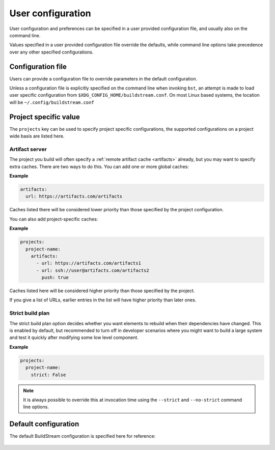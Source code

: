 
.. _config:


User configuration
==================
User configuration and preferences can be specified in a user provided
configuration file, and usually also on the command line.

Values specified in a user provided configuration file override the
defaults, while command line options take precedence over any other
specified configurations.


Configuration file
------------------
Users can provide a configuration file to override parameters in
the default configuration.

Unless a configuration file is explicitly specified on the command line when
invoking ``bst``, an attempt is made to load user specific configuration from
``$XDG_CONFIG_HOME/buildstream.conf``. On most Linux based systems, the location
will be ``~/.config/buildstream.conf``


Project specific value
----------------------
The ``projects`` key can be used to specify project specific configurations,
the supported configurations on a project wide basis are listed here.

.. _config_artifacts:

Artifact server
~~~~~~~~~~~~~~~
The project you build will often specify a :ref:`remote artifact cache
<artifacts>` already, but you may want to specify extra caches. There are two
ways to do this.  You can add one or more global caches:

**Example**

.. code:: yaml

   artifacts:
     url: https://artifacts.com/artifacts

Caches listed there will be considered lower priority than those specified
by the project configuration.

You can also add project-specific caches:

**Example**

.. code:: yaml

   projects:
     project-name:
       artifacts:
         - url: https://artifacts.com/artifacts1
         - url: ssh://user@artifacts.com/artifacts2
           push: true

Caches listed here will be considered higher priority than those specified
by the project.

If you give a list of URLs, earlier entries in the list will have higher
priority than later ones.

Strict build plan
~~~~~~~~~~~~~~~~~
The strict build plan option decides whether you want elements
to rebuild when their dependencies have changed. This is enabled
by default, but recommended to turn off in developer scenarios where
you might want to build a large system and test it quickly after
modifying some low level component.


**Example**

.. code:: yaml

   projects:
     project-name:
       strict: False


.. note::

   It is always possible to override this at invocation time using
   the ``--strict`` and ``--no-strict`` command line options.


Default configuration
---------------------
The default BuildStream configuration is specified here for reference:

  .. literalinclude:: ../../buildstream/data/userconfig.yaml
     :language: yaml
